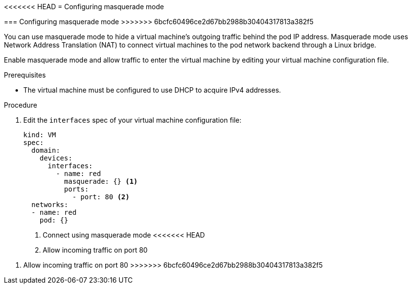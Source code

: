 [[configuring-masquerade]]
<<<<<<< HEAD
= Configuring masquerade mode
=======
=== Configuring masquerade mode
>>>>>>> 6bcfc60496ce2d67bb2988b30404317813a382f5

You can use masquerade mode to hide a virtual machine's outgoing traffic behind
the pod IP address. Masquerade mode uses Network Address Translation (NAT) to
connect virtual machines to the pod network backend through a Linux bridge.

Enable masquerade mode and allow traffic to enter the virtual machine by
editing your virtual machine configuration file.

.Prerequisites

* The virtual machine must be configured to use DHCP to acquire IPv4 addresses.

.Procedure

. Edit the `interfaces` spec of your virtual machine configuration file:
+
[source,yaml]
----
kind: VM
spec:
  domain:
    devices:
      interfaces:
        - name: red
          masquerade: {} <1>
          ports:
            - port: 80 <2>
  networks:
  - name: red
    pod: {}
----
<1> Connect using masquerade mode
<<<<<<< HEAD
<2> Allow incoming traffic on port 80
=======
<2> Allow incoming traffic on port 80
>>>>>>> 6bcfc60496ce2d67bb2988b30404317813a382f5
